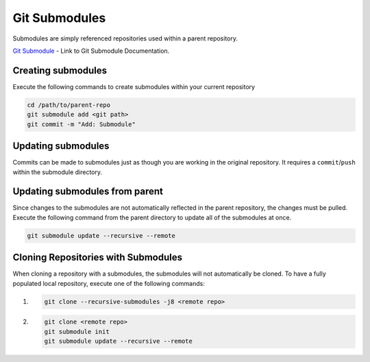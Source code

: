 ===============================================================================
Git Submodules
===============================================================================

Submodules are simply referenced repositories used within a parent repository.

`Git Submodule <https://git-scm.com/docs/git-submodule>`_ - Link to Git Submodule Documentation.

Creating submodules
*******************

Execute the following commands to create submodules within your current repository

.. code-block:: bash

    cd /path/to/parent-repo
    git submodule add <git path>
    git commit -m "Add: Submodule"

Updating submodules
*******************

Commits can be made to submodules just as though you are working in the original repository.
It requires a ``commit``/``push`` within the submodule directory.

Updating submodules from parent
*******************************

Since changes to the submodules are not automatically reflected in the parent repository,
the changes must be pulled.
Execute the following command from the parent directory to update all of the submodules at once.

.. code-block:: bash

    git submodule update --recursive --remote

Cloning Repositories with Submodules
************************************

When cloning a repository with a submodules, the submodules will not automatically be cloned.
To have a fully populated local repository, execute one of the following commands:

#. .. code-block:: bash

        git clone --recursive-submodules -j8 <remote repo>



#. .. code-block:: bash

        git clone <remote repo>
        git submodule init
        git submodule update --recursive --remote
